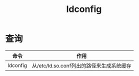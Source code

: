 :PROPERTIES:
:ID:       24769cfd-2851-426c-85bb-ff8b2502660d
:END:
#+title: ldconfig

* 查询
| 命令     | 作用                                      |
|----------+-------------------------------------------|
| ldconfig | 从/etc/ld.so.conf列出的路径来生成系统缓存 |
